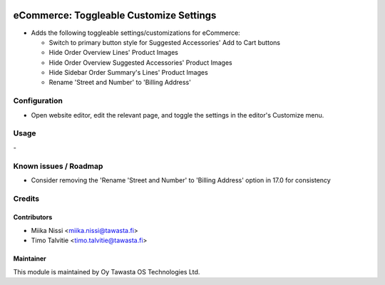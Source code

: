 .. image:: https://img.shields.io/badge/licence-AGPL--3-blue.svg
   :target: http://www.gnu.org/licenses/agpl-3.0-standalone.html
   :alt: License: AGPL-3

========================================
eCommerce: Toggleable Customize Settings
========================================

* Adds the following toggleable settings/customizations for eCommerce:

  * Switch to primary button style for Suggested Accessories' Add to Cart buttons
  * Hide Order Overview Lines' Product Images
  * Hide Order Overview Suggested Accessories' Product Images
  * Hide Sidebar Order Summary's Lines' Product Images
  * Rename 'Street and Number' to 'Billing Address'

Configuration
=============
* Open website editor, edit the relevant page, and toggle the settings
  in the editor's Customize menu.

Usage
=====
\-

Known issues / Roadmap
======================
* Consider removing the 'Rename 'Street and Number' to 'Billing Address' option in 17.0
  for consistency

Credits
=======

Contributors
------------

* Miika Nissi <miika.nissi@tawasta.fi>
* Timo Talvitie <timo.talvitie@tawasta.fi>

Maintainer
----------

.. image:: http://tawasta.fi/templates/tawastrap/images/logo.png
   :alt: Oy Tawasta OS Technologies Ltd.
   :target: http://tawasta.fi/

This module is maintained by Oy Tawasta OS Technologies Ltd.
